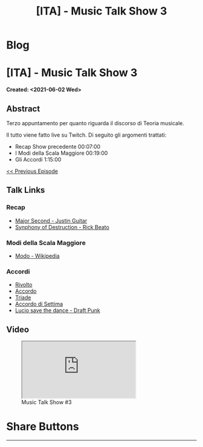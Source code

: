 #+OPTIONS: num:nil toc:t H:4
#+OPTIONS: html-preamble:nil html-postamble:nil html-scripts:t html-style:nil
#+TITLE: [ITA] - Music Talk Show 3
#+DESCRIPTION: [ITA] - Music Talk Show 3
#+KEYWORDS: [ITA] - Music Talk Show 3
#+CREATOR: Enrico Benini
#+HTML_HEAD_EXTRA: <link rel="shortcut icon" href="../../images/favicon.ico" type="image/x-icon">
#+HTML_HEAD_EXTRA: <link rel="icon" href="../../images/favicon.ico" type="image/x-icon">
#+HTML_HEAD_EXTRA:  <link rel="stylesheet" href="https://cdnjs.cloudflare.com/ajax/libs/font-awesome/5.13.0/css/all.min.css">
#+HTML_HEAD_EXTRA:  <link href="https://fonts.googleapis.com/css?family=Montserrat" rel="stylesheet" type="text/css">
#+HTML_HEAD_EXTRA:  <link href="https://fonts.googleapis.com/css?family=Lato" rel="stylesheet" type="text/css">
#+HTML_HEAD_EXTRA:  <script src="https://ajax.googleapis.com/ajax/libs/jquery/3.5.1/jquery.min.js"></script>
#+HTML_HEAD_EXTRA:  <link rel="stylesheet" href="../css/main.css">
#+HTML_HEAD_EXTRA:  <link rel="stylesheet" href="../css/blog.css">
#+HTML_HEAD_EXTRA:  <link rel="stylesheet" href="../css/article.css">

* Blog
  :PROPERTIES:
  :HTML_CONTAINER_CLASS: text-center navbar navbar-inverse navbar-fixed-top
  :CUSTOM_ID: navbar
  :END:
  #+INCLUDE: "../Fragments/BlogNavbarFragment.html" export html

* [ITA] - Music Talk Show 3
  :PROPERTIES:
  :CUSTOM_ID: Article
  :END:
  *Created: <2021-06-02 Wed>*
** Abstract
   :PROPERTIES:
   :CUSTOM_ID: ArticleAbstract
   :END:

   Terzo appuntamento per quanto riguarda il discorso di Teoria
   musicale.

   Il tutto viene fatto live su Twitch. Di seguito gli argomenti
   trattati:
        - Recap Show precedente 00:07:00
        - I Modi della Scala Maggiore 00:19:00
        - Gli Accordi 1:15:00

   [[https://benkio.github.io/articles/2021-05-20-MusicTalkShow2.html][<< Previous Episode]]

** Talk Links
   :PROPERTIES:
   :CUSTOM_ID: ArticleContent
   :END:

*** Recap

- [[https://youtu.be/3AYKQyALBIM?t=141][Major Second - Justin Guitar]]
- [[https://www.youtube.com/watch?v=oIDl_CvIn8A][Synphony of Destruction - Rick Beato]]

*** Modi della Scala Maggiore

- [[https://it.wikipedia.org/wiki/Modo_(musica)][Modo - Wikipedia]]

*** Accordi

- [[https://it.wikipedia.org/wiki/Rivolto][Rivolto]]
- [[https://it.wikipedia.org/wiki/Accordo_(musica)][Accordo]]
- [[https://it.wikipedia.org/wiki/Triade_(musica)][Triade]]
- [[https://it.wikipedia.org/wiki/Accordo_di_settima][Accordo di Settima]]
- [[https://www.youtube.com/watch?v=NF-kLy44Hls][Lucio save the dance - Draft Punk]]

** Video
   :PROPERTIES:
   :CUSTOM_ID: ArticleVideo
   :END:

#+begin_export html
<figure>
<div class="video-container"><iframe class="responsive-iframe" src="https://www.youtube.com/embed/LYR8tklEaVQ?rel=0" allowfullscreen></iframe></div>
<figcaption>
Music Talk Show #3
</figcaption>
</figure>
#+end_export

* Share Buttons
  :PROPERTIES:
  :CUSTOM_ID: ShareButtons
  :END:
  #+BEGIN_EXPORT html
  <!-- AddToAny BEGIN -->
  <hr>
  <div class="a2a_kit a2a_kit_size_32 a2a_default_style">
  <a class="a2a_dd" href="https://www.addtoany.com/share"></a>
  <a class="a2a_button_facebook"></a>
  <a class="a2a_button_twitter"></a>
  <a class="a2a_button_whatsapp"></a>
  <a class="a2a_button_telegram"></a>
  <a class="a2a_button_linkedin"></a>
  <a class="a2a_button_email"></a>
  </div>
  <script async src="https://static.addtoany.com/menu/page.js"></script>
  <!-- AddToAny END -->
  #+END_EXPORT

  #+begin_export html
  <script type="text/javascript">
  $(function() {
    $('#text-table-of-contents > ul li').first().css("display", "none");
    $('#text-table-of-contents > ul li').last().css("display", "none");
    $('#table-of-contents').addClass("visible-lg")
  });
  </script>
  #+end_export
